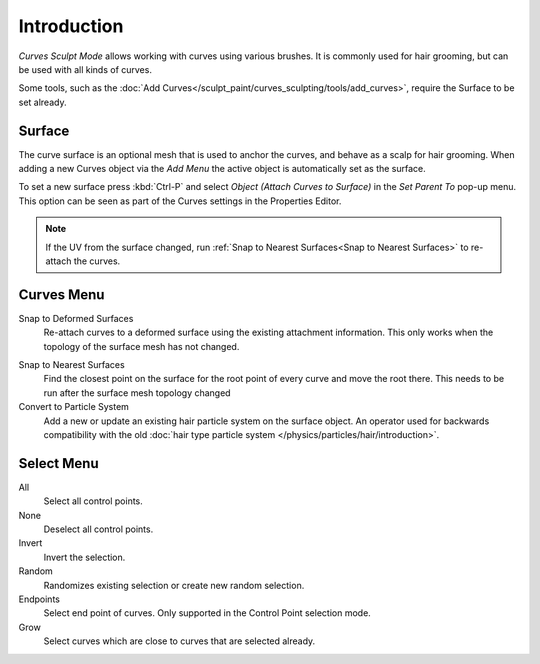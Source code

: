 
************
Introduction
************

*Curves Sculpt Mode* allows working with curves using various brushes.
It is commonly used for hair grooming, but can be used with all kinds of curves.

Some tools, such as the :doc:`Add Curves</sculpt_paint/curves_sculpting/tools/add_curves>`, require the Surface to be set already.

Surface
=======

The curve surface is an optional mesh that is used to anchor the curves, and behave as a scalp for hair grooming.
When adding a new Curves object via the `Add Menu` the active object is automatically set as the surface.

To set a new surface press :kbd:`Ctrl-P` and select *Object (Attach Curves to Surface)* in the *Set Parent To* pop-up menu.
This option can be seen as part of the Curves settings in the Properties Editor.

.. figure:: /images/sculpt-paint_sculpting_curves-surface.png

.. note::
  If the UV from the surface changed, run :ref:`Snap to Nearest Surfaces<Snap to Nearest Surfaces>`  to re-attach the curves.


Curves Menu
===========

Snap to Deformed Surfaces
  Re-attach curves to a deformed surface using the existing attachment information.
  This only works when the topology of the surface mesh has not changed.

.. _Snap to Nearest Surfaces:

Snap to Nearest Surfaces
  Find the closest point on the surface for the root point of every curve and move the root there.
  This needs to be run after the surface mesh topology changed

Convert to Particle System
  Add a new or update an existing hair particle system on the surface object.
  An operator used for backwards compatibility with the old  :doc:`hair type particle system </physics/particles/hair/introduction>`.

Select Menu
===========

All
  Select all control points.

None
  Deselect all control points.

Invert
  Invert the selection.

Random
  Randomizes existing selection or create new random selection.

Endpoints
  Select end point of curves.
  Only supported in the Control Point selection mode.

Grow
  Select curves which are close to curves that are selected already.